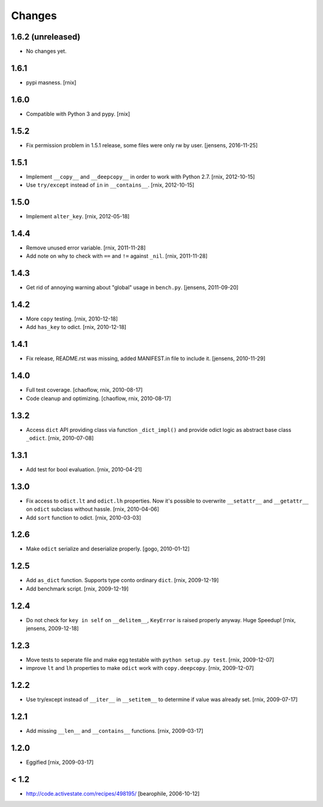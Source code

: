 Changes
=======

1.6.2 (unreleased)
------------------

- No changes yet.


1.6.1
-----

- pypi masness.
  [rnix]


1.6.0
-----

- Compatible with Python 3 and pypy.
  [rnix]


1.5.2
-----

- Fix permission problem in 1.5.1 release, some files were only rw by user.
  [jensens, 2016-11-25]


1.5.1
-----

- Implement ``__copy__`` and ``__deepcopy__`` in order to work with Python 2.7.
  [rnix, 2012-10-15]

- Use ``try/except`` instead of ``in`` in ``__contains__``.
  [rnix, 2012-10-15]


1.5.0
-----

- Implement ``alter_key``.
  [rnix, 2012-05-18]


1.4.4
-----

- Remove unused error variable.
  [rnix, 2011-11-28]

- Add note on why to check with ``==`` and ``!=`` against ``_nil``.
  [rnix, 2011-11-28]


1.4.3
-----

- Get rid of annoying warning about "global" usage in ``bench.py``.
  [jensens, 2011-09-20]


1.4.2
-----

- More ``copy`` testing.
  [rnix, 2010-12-18]

- Add ``has_key`` to odict.
  [rnix, 2010-12-18]


1.4.1
-----

- Fix release, README.rst was missing, added MANIFEST.in file to include it.
  [jensens, 2010-11-29]


1.4.0
-----

- Full test coverage.
  [chaoflow, rnix, 2010-08-17]

- Code cleanup and optimizing.
  [chaoflow, rnix, 2010-08-17]


1.3.2
-----

- Access ``dict`` API providing class via function ``_dict_impl()`` and
  provide odict logic as abstract base class ``_odict``.
  [rnix, 2010-07-08]


1.3.1
-----

- Add test for bool evaluation.
  [rnix, 2010-04-21]


1.3.0
-----

- Fix access to ``odict.lt`` and ``odict.lh`` properties. Now it's possible
  to overwrite ``__setattr__`` and ``__getattr__`` on ``odict`` subclass
  without hassle.
  [rnix, 2010-04-06]

- Add ``sort`` function to odict.
  [rnix, 2010-03-03]


1.2.6
-----

- Make ``odict`` serialize and deserialize properly.
  [gogo, 2010-01-12]


1.2.5
-----

- Add ``as_dict`` function. Supports type conto ordinary ``dict``.
  [rnix, 2009-12-19]

- Add benchmark script.
  [rnix, 2009-12-19]


1.2.4
-----

- Do not check for ``key in self`` on ``__delitem__``, ``KeyError`` is raised
  properly anyway. Huge Speedup!
  [rnix, jensens, 2009-12-18]


1.2.3
-----

- Move tests to seperate file and make egg testable with
  ``python setup.py test``.
  [rnix, 2009-12-07]

- improve ``lt`` and ``lh`` properties to make ``odict`` work with
  ``copy.deepcopy``.
  [rnix, 2009-12-07]


1.2.2
-----

- Use try/except instead of ``__iter__`` in ``__setitem__`` to determine if
  value was already set.
  [rnix, 2009-07-17]


1.2.1
-----

- Add missing ``__len__`` and ``__contains__`` functions.
  [rnix, 2009-03-17]


1.2.0
-----

- Eggified
  [rnix, 2009-03-17]


< 1.2
-----

- http://code.activestate.com/recipes/498195/
  [bearophile, 2006-10-12]

  
